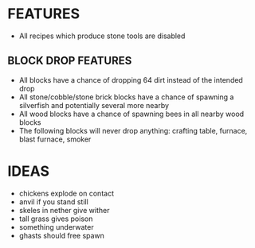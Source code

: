 
* FEATURES
  + All recipes which produce stone tools are disabled
** BLOCK DROP FEATURES
   + All blocks have a chance of dropping 64 dirt instead of the
     intended drop
   + All stone/cobble/stone brick blocks have a chance of spawning a
     silverfish and potentially several more nearby
   + All wood blocks have a chance of spawning bees in all nearby wood
     blocks
   + The following blocks will never drop anything: crafting table,
     furnace, blast furnace, smoker
* IDEAS
  + chickens explode on contact
  + anvil if you stand still
  + skeles in nether give wither
  + tall grass gives poison
  + something underwater
  + ghasts should free spawn
